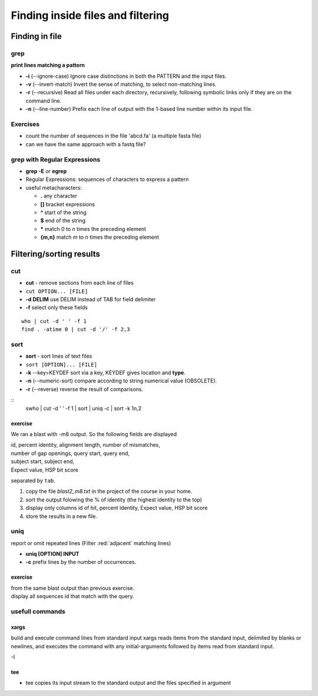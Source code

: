 .. _Finding_In_Files:


**********************************
Finding inside files and filtering
**********************************

===============
Finding in file
===============

grep
====

**print lines matching a pattern**

* **-i** (--ignore-case) Ignore case distinctions in both the PATTERN and the input files.
* **-v** (--invert-match) Invert the sense of matching, to select non-matching lines. 
* **-r** (--recursive) Read all files under each directory, recursively, following symbolic links only if they are on the command line.

* **-n** (--line-number) Prefix each line of output with the 1-based line number within its input file.

Exercises
=========

* count the number of sequences in the file 'abcd.fa' (a multiple fasta file)
* can we have the same approach with a fastq file?

grep with Regular Expressions
=============================

* **grep -E** or **egrep**
* Regular Expressions: sequences of characters to express a pattern
* useful metacharacters:

  * **.** any character
  * **[]** bracket expressions
  * **^** start of the string
  * **$** end of the string
  * **\*** match 0 to *n* times the preceding element
  * **{m,n}** match *m* to *n* times the preceding element


=========================
Filtering/sorting results
=========================
 

cut
===

* **cut** - remove sections from each line of files
* ``cut OPTION... [FILE]``

* **-d DELIM**   use DELIM instead of TAB for field delimiter
* **-f** select only these fields

::

   who | cut -d ' ' -f 1 
   find . -atime 0 | cut -d '/' -f 2,3
   
sort
====

* **sort** - sort lines of text files
* ``sort [OPTION]... [FILE]``

* **-k** --key=KEYDEF sort via a key, KEYDEF gives location and **type**.
* **-n** (--numeric-sort) compare according to string numerical value (OBSOLETE).
* **-r** (--reverse) reverse the result of comparisons.

::
   swho | cut -d ' ' -f 1 | sort | uniq -c | sort -k 1n,2
   
exercise
--------

We ran a blast with -m8 output. So the following fields are displayed

| id, percent identity, alignment length, number of mismatches, 
| number of gap openings, query start, query end,
| subject start, subject end, 
| Expect value, HSP bit score

separated by ``tab``.

#. copy the file *blast2_m8.txt* in the project of the course in your home.
#. sort the output folowing the % of identity (the highest identity to the top)
#. display only columns id of hit, percent identity, Expect value, HSP bit score
#. store the results in a new file.


uniq
====

report or omit repeated lines (Filter :red:`adjacent` matching lines)

* **uniq [OPTION] INPUT**
* **-c** prefix lines by the number of occurrences.

exercise
--------

| from the same blast output than previous exercise. 
| display all sequences id that match with the query.

usefull commands
================

xargs
-----
 
build and execute command lines from standard input
xargs reads items from the standard input, delimited by blanks
or newlines, and executes the command with any initial-arguments 
followed by items read from standard input.

-I

tee
---

* tee copies its input stream to the standard output and the files
  specified in argument
